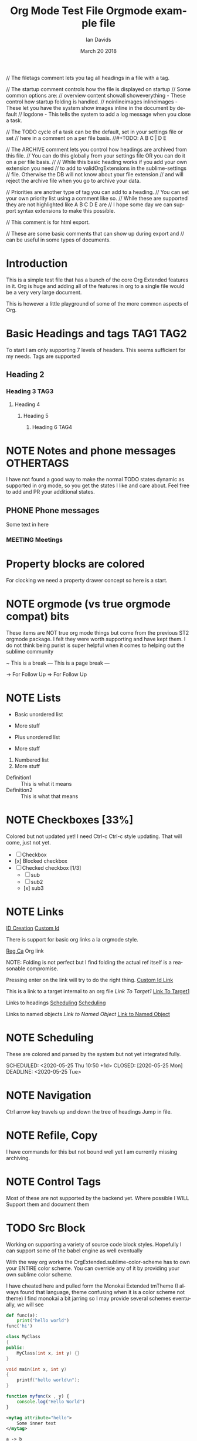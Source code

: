 // The filetags comment lets you tag all headings in a file with a tag.
#+FILETAGS: :Ian:Tagged:

// The startup comment controls how the file is displayed on startup
// Some common options are: 
// overview content  showall showeverything - These control how startup folding is handled.
// noinlineimages inlineimages              - These let you have the system show images inline in the document by default
// logdone                                  - This tells the system to add a log message when you close a task.
#+STARTUP: content logdone

// The TODO cycle of a task can be the default, set in your settings file or set
// here in a comment on a per file basis.
//#+TODO: A B C | D E


// The ARCHIVE comment lets you control how headings are archived from this file.
// You can do this globally from your settings file OR you can do it on a per file basis.
//
// While this basic heading works if you add your own extension you need
// to add to validOrgExtensions in the sublime-settings
// file. Otherwise the DB will not know about your file extension
// and will reject the archive file when you go to archive your data.
#+ARCHIVE: %s_archive::* Archive


// Priorities are another type of tag you can add to a heading.
// You can set your own priority list using a comment like so.
// While these are supported they are not highlighted like A B C D E are
// I hope some day we can support syntax extensions to make this possible.
#+PRIORITIES: 1 2 3 4 5

// This comment is for html export.
#+HTML_STYLE: refined

// These are some basic comments that can show up during export and
// can be useful in some types of documents.
#+AUTHOR:   Ian Davids
#+TITLE:    Org Mode Test File
#+LANGUAGE: en
#+DATE:     March 20 2018
#+EMAIL:    myemail@mydomain.com

* Introduction
  This is a simple test file that has a bunch of the core Org Extended features in it.
  Org is huge and adding all of the features in org to a single file would be a very very large document.

  This is however a little playground of some of the more common aspects of Org.
 
* Basic Headings and tags  :TAG1:TAG2:

  To start I am only supporting 7 levels of headers.
  This seems sufficient for my needs. Tags are supported
** Heading 2
*** Heading 3 :TAG3:
**** Heading 4
***** Heading 5
****** Heading 6 :TAG4:

* NOTE Notes and phone messages :OTHERTAGS:
  I have not found a good way to make the normal TODO states dynamic
  as supported in org mode, so you get the states I like and care about.
  Feel free to add and PR your additional states.
** PHONE Phone messages
   Some text in here
*** MEETING Meetings

* Property blocks are colored
  :PROPERTIES:
  :ORDERED:  t
  :END:
  :LOGBOOK:
  - This is a line
  :END:
  For clocking we need a property drawer concept so here is a start.

* NOTE orgmode (vs true orgmode compat) bits
  These items are NOT true org mode things but come
  from the previous ST2 orgmode package. I felt they were worth
  supporting and have kept them. I do not think being purist is
  super helpful when it comes to helping out the sublime community

	~ This is a break
	--- This is a page break ---

	-> For Follow Up
	=> For Follow Up
* NOTE Lists

  - Basic unordered list
  - More stuff

  + Plus unordered list
  + More stuff

  1. Numbered list
  2. More stuff

  - Definition1 :: This is what it means
  - Definition2 :: This is what that means

* NOTE Checkboxes [33%]
  Colored but not updated yet! I need Ctrl-c Ctrl-c style updating.
  That will come, just not yet.

  - [ ] Checkbox
  - [x] Blocked checkbox
  - [-] Checked checkbox [1/3]
      - [ ] sub
      - [ ] sub2
      - [x] sub3

* NOTE Links

  [[file:C:\Users\ihdav\AppData\Roaming\Sublime Text\Packages\OrgExtended\testfile.org::#33da3712-51b7-485c-b69d-f54dd266543f][ID Creation]] 
  [[file:C:\Users\ihdav\AppData\Roaming\Sublime Text\Packages\OrgExtended\testfile.org::#My-Custom-Id][Custom Id]] 

	There is support for basic org links a la orgmode style.

	[[https://reg.ca][Reg Ca]] Org link

  NOTE: Folding is not perfect but I find folding the actual ref itself
        is a reasonable compromise.

  Pressing enter on the link will try to do the right thing.
  [[file:./docs/links.org::#a-unique-id][Custom Id Link]]

  This is a link to a target internal to an org file
  [[Target1][Link To Target1]]
  [[testfile.org::Target1][Link To Target1]]

  Links to headings
  [[file:testfile.org::*Scheduling][Scheduling]]
  [[file:*Scheduling][Scheduling]]

  Links to named objects
  [[MyNamedObject][Link to Named Object]]
  [[testfile.org::MyNamedObject][Link to Named Object]]

* NOTE Scheduling

  These are colored and parsed by the system
  but not yet integrated fully.

  SCHEDULED: <2020-05-25 Thu 10:50 +1d>
  CLOSED: [2020-05-25 Mon]
  DEADLINE: <2020-05-25 Tue>

* NOTE Navigation

  Ctrl arrow key travels up and down the tree of headings
  Jump in file.

* NOTE Refile, Copy

  I have commands for this but not bound well yet
  I am currently missing archiving.

* NOTE Control Tags
   Most of these are not supported by the backend yet.
   Where possible I WILL Support them and document them
   
   #+PRIORITIES: A B C
   #+TITLE: Orgmode example file
   
* TODO Src Block
	Working on supporting a variety of source code block styles.
	Hopefully I can support some of the babel engine as well eventually

	With the way org works the OrgExtended.sublime-color-scheme has to own your
	ENTIRE color scheme. You can override any of it by providing your own sublime color scheme.

	I have cheated here and pulled form the Monokai Extended tmTheme (I always found that language, theme confusing when it is a color scheme not theme)
	I find monokai a bit jarring so I may provide several schemes eventually, we will see


	#+BEGIN_SRC python
    def func(a):
        print("hello world")
    func('hi')
	#+END_SRC

	#+BEGIN_SRC cpp
	class MyClass
	{
	public:
		MyClass(int x, int y) {}
	}
	#+END_SRC

	#+BEGIN_SRC C
	void main(int x, int y)
	{
		printf("hello world\n");
	}
	#+END_SRC

	#+begin_src js
	function myfunc(x , y) {
		console.log("Hello World")
	}
	#+end_src

	#+begin_src xml
	<mytag attribute="hello">
		Some inner text
	</mytag>
	#+end_src

  #+BEGIN_SRC plantuml
    a -> b
    b -> c
  #+END_SRC

  #+BEGIN_SRC graphviz
  diagram G {
    a -> b;
    b -> c;
  }
  #+END_SRC

  #+BEGIN_SRC bat
    REM Comment line
    @echo off
    hi=%1
  #+END_SRC

  #+BEGIN_SRC regexp
    \s+(?P<name>[a-z])\s+
  #+END_SRC 

  #+BEGIN_SRC org
  * Heading
  :PROPERTIES:
  :END:
  #+END_SRC 

 #+BEGIN_SRC md
### Markdown
    But rules have to be followed here so things have to be right aligned in the block.
```cpp
    printf("");
```
 #+END_SRC 

* NOTE Bold Italics Underline

    *bold*
    /italic/
    _underline_
    +strikethrough+
    ~code~
    =verbatim=


* NOTE Example, Verse, Quote, Center
	I use these a bunch to delineate a block of text I care about
	in my notes. I am going to keep these for now.

    #+begin_example
    This is an example of something
    in a block
    #+end_example

    #+BEGIN_QUOTE
    This is a quote from something.
    #+END_QUOTE

    #+BEGIN_VERSE
    A verse of poetry
    #+END_VERSE

    #+BEGIN_CENTER
    A verse of poetry
    #+END_CENTER

* NOTE Capture
  One of the biggest features I can't do without is the quick capture keybindings and templates.
  I have a system for this in place. It will probably change as I discover what I like here.
  I have a little template engine that is expanding as I discover what I need. It is NOTE quite like org
  as we are workingin sublime here.

* NOTE [#TOP] Priorities
   General priority tags work
   but a, b, c, d, e have independent
   coloring options in the grammar.
** TODO [#A] Top priority
   A body for this work item
*** NEXT [#B] Second priority
**** TODO [#C] Third priorty item
***** TODO [#D] Third priorty item
****** BLOCKED [#E] Third priorty item

* This has no priorities

* Inline Images
  Links can be used to show images or open
  up an image viewer if followed.

  Run: OrgShowImage on this link
  #+CAPTION: This is a caption for this image
  #+ATTR_HTML: :width 200
  [[file:./images/orgstart.gif]]

* Table Editor
  Eventually we will probably have to own table editing
  (At least if I want full support for expressions, which I do.)

  However, for now, the Sublime Table Editor plugin
  is pretty much full basic table editing support. It just needs
  a little tweaking to get working, I have just made it a dependency
  and embedded it into our generic tab cycling for now.

  #+CAPTION: This is a table caption
  |   Heading 1    | Heading 2 | Heading 3 |
  |----------------+-----------+-----------|
  | Some data      |         1 |         3 |
  | More data      |         2 |         4 |
  |----------------+-----------+-----------|
  | Something else |         5 |         6 |

* Clocking
  #+BEGIN: clocktable :scope subtree :level 2
  |Heading|Time|
  |-
  |A|B|
  #+END:
** Clocking
   :PROPERTIES:
    CLOCK: [2020-03-31 Tue 16:28]--[2020-03-31 Tue 16:29] => 00:01
    CLOCK: [2020-03-31 Tue 20:39]--[2020-03-31 Tue 20:55] => 00:16
   :END:
   We can clock in and out now.

* Dynamic Blocks
  We will have to handle these differently than regular dynamic blocks
  
  #+BEGIN: insertdatetime
  If you run this, this text will be replaced with the current datetime
  #+END:

  #+BEGIN: clocktable :scope subtree :level 2
  This is a dynamic block
  #+END:

  1. Not in the list below
* Numbered Lists
  1. Carrots
  2. Beets
  3. Rhubarb
     1. Pie
     2. Crumble
     3. Is there something here?
  4. Yogurt
     1. Greek
  5. Cheese
  6. Goats Milk

* Named Object Target

  #+NAME: MyNamedObject
  | Hello      | World |
  | Some Table |       |


* ID Creation
  :PROPERTIES:
    :ID: 33da3712-51b7-485c-b69d-f54dd266543f
  :END:

* Custom IDs
  :PROPERTIES:
    :CUSTOM_ID: My-Custom-Id
  :END:

* Table Remote Test

  | a         | b | c | d | e |
  | <UNK REF> |   |   |   |   |
  #+TBLFM:@2$1=remote("my-table-test",@2$2)
* Test Time Info
  :PROPERTIES:
    :CUSTOM_ID: my-custom-id
  :END:
** TODO Tomorrow
   <2021-02-16 Thu 16:00-17:00> 
   :PROPERTIES:
     :CLOCK: [2021-02-12 Fri 17:20]--[2021-02-12 Fri 17:21] => 00:01
     :CLOCK: [2021-02-12 Fri 17:29]--[2021-02-12 Fri 17:29] => 00:00
     :CLOCK: [2021-02-12 Fri 17:29]--[2021-02-12 Fri 17:29] => 00:00
   :END:
** TODO Today
   SCHEDULED: <2021-02-10 Wed 16:49> 
 
   #+BEGIN_SRC bash
    # This is a comment 
    if [ ]
    print()
   #+END_SRC
 
 # This is a comment block
** TODO Deadline
   Testing if this works
 
** TODO Test Recurrence
   <2021-02-16 Tue 14:10-15:10 +1d>
 
** TODO Rec Active
    <2021-02-15 Wed 14:40 +1d> 
 

* Effort

